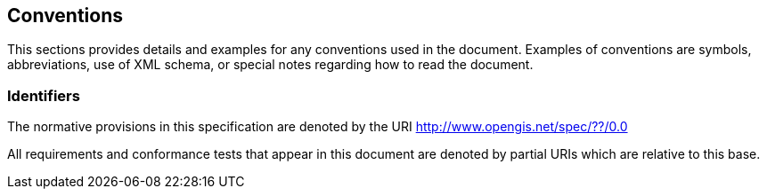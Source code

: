 == Conventions

This sections provides details and examples for any conventions used in the document. Examples of conventions are symbols, abbreviations, use of XML schema, or special notes regarding how to read the
document.

=== Identifiers

The normative provisions in this specification are denoted by the URI 
http://www.opengis.net/spec/??/0.0

All requirements and conformance tests that appear in this document are denoted by partial URIs which are relative to this base.